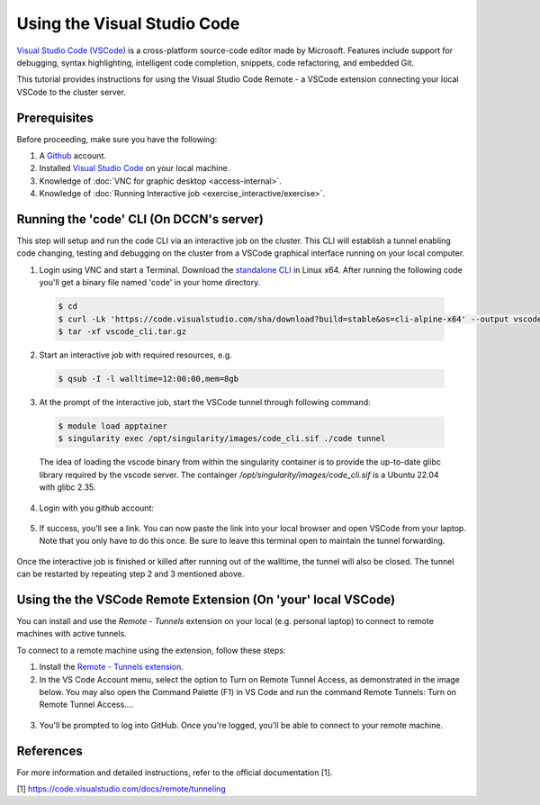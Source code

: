 .. _ide_vscode:

Using the Visual Studio Code
****************************

`Visual Studio Code (VSCode) <https://code.visualstudio.com/docs/introvideos/basics>`_ is a cross-platform source-code editor made by Microsoft. Features include support for debugging, syntax highlighting, intelligent code completion, snippets, code refactoring, and embedded Git.

This tutorial provides instructions for using the Visual Studio Code Remote - a VSCode extension connecting your local VSCode to the cluster server.

Prerequisites
-------------
Before proceeding, make sure you have the following:

#. A `Github <https://github.com/login>`_ account.
#. Installed `Visual Studio Code <https://code.visualstudio.com/download>`_ on your local machine.
#. Knowledge of :doc:`VNC for graphic desktop <access-internal>`.
#. Knowledge of :doc:`Running Interactive job <exercise_interactive/exercise>`.

Running the 'code' CLI (On DCCN's server)
-----------------------------------------

This step will setup and run the code CLI via an interactive job on the cluster. This CLI will establish a tunnel enabling code changing, testing and debugging on the cluster from a VSCode graphical interface running on your local computer. 

1. Login using VNC and start a Terminal. Download the `standalone CLI <https://code.visualstudio.com/#alt-downloads>`_ in Linux x64. After running the following code you'll get a binary file named 'code' in your home directory.

  .. code-block:: bash

      $ cd
      $ curl -Lk 'https://code.visualstudio.com/sha/download?build=stable&os=cli-alpine-x64' --output vscode_cli.tar.gz
      $ tar -xf vscode_cli.tar.gz

  .. figure:: figures/vscode_download_cli.png
      :figwidth: 100%
      :align: center

2. Start an interactive job with required resources, e.g.

  .. code-block:: bash

      $ qsub -I -l walltime=12:00:00,mem=8gb

3. At the prompt of the interactive job, start the VSCode tunnel through following command:

  .. code-block:: bash

      $ module load apptainer
      $ singularity exec /opt/singularity/images/code_cli.sif ./code tunnel

  The idea of loading the vscode binary from within the singularity container is to provide the up-to-date glibc library required by the vscode server.  The containger `/opt/singularity/images/code_cli.sif` is a Ubuntu 22.04 with glibc 2.35.

4. Login with you github account:

  .. figure:: figures/vscode_cli_login.png
      :figwidth: 100%
      :align: center

5. If success, you'll see a link. You can now paste the link into your local browser and open VSCode from your laptop. Note that you only have to do this once. Be sure to leave this terminal open to maintain the tunnel forwarding.

  .. figure:: figures/vscode_success_login.png
      :figwidth: 100%
      :align: center

Once the interactive job is finished or killed after running out of the walltime, the tunnel will also be closed.  The tunnel can be restarted by repeating step 2 and 3 mentioned above.

Using the the VSCode Remote Extension (On 'your' local VSCode)
--------------------------------------------------------------

You can install and use the `Remote - Tunnels` extension on your local (e.g. personal laptop) to connect to remote machines with active tunnels.

To connect to a remote machine using the extension, follow these steps:

1. Install the `Remote - Tunnels extension <https://marketplace.visualstudio.com/items?itemName=ms-vscode.remote-server>`_.

2. In the VS Code Account menu, select the option to Turn on Remote Tunnel Access, as demonstrated in the image below. You may also open the Command Palette (F1) in VS Code and run the command Remote Tunnels: Turn on Remote Tunnel Access....

  .. figure:: figures/vscode_turn_on_remote_tunnel.png
      :figwidth: 100%
      :align: center
   
3. You'll be prompted to log into GitHub. Once you're logged, you'll be able to connect to your remote machine.

References
----------
For more information and detailed instructions, refer to the official documentation [1].

[1] https://code.visualstudio.com/docs/remote/tunneling
